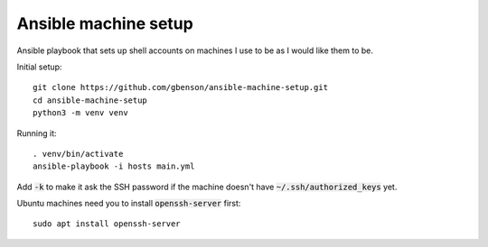 Ansible machine setup
=====================

Ansible playbook that sets up shell accounts on machines I use to be
as I would like them to be.

Initial setup::

  git clone https://github.com/gbenson/ansible-machine-setup.git
  cd ansible-machine-setup
  python3 -m venv venv

Running it::

  . venv/bin/activate
  ansible-playbook -i hosts main.yml

Add :code:`-k` to make it ask the SSH password if the machine doesn't
have :code:`~/.ssh/authorized_keys` yet.

Ubuntu machines need you to install :code:`openssh-server` first::

  sudo apt install openssh-server
